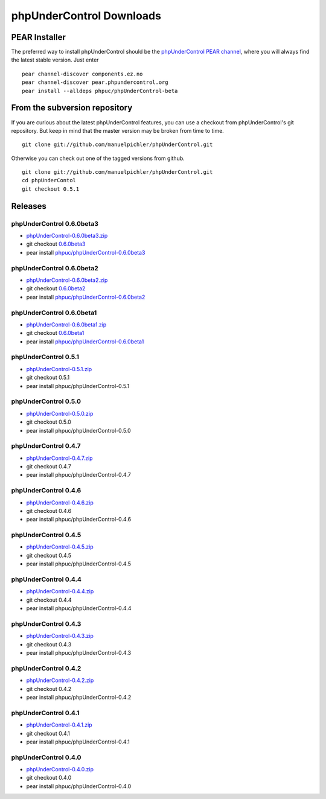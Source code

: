 ==========================
phpUnderControl Downloads
==========================

PEAR Installer
--------------

The preferred way to install phpUnderControl should be the 
`phpUnderControl PEAR channel`__, where you will always find 
the latest stable version. Just enter ::

    pear channel-discover components.ez.no
    pear channel-discover pear.phpundercontrol.org
    pear install --alldeps phpuc/phpUnderControl-beta

__ http://pear.phpundercontrol.org

From the subversion repository
------------------------------

If you are curious about the latest phpUnderControl features, you 
can use a checkout from phpUnderControl's git repository. But keep 
in mind that the master version may be broken from time to time. ::

    git clone git://github.com/manuelpichler/phpUnderControl.git

Otherwise you can check out one of the tagged versions from github. ::

    git clone git://github.com/manuelpichler/phpUnderControl.git
    cd phpUnderContol
    git checkout 0.5.1

Releases
--------

phpUnderControl 0.6.0beta3
``````````````````````````

* `phpUnderControl-0.6.0beta3.zip`__
* git checkout `0.6.0beta3`__
* pear install `phpuc/phpUnderControl-0.6.0beta3`__

__ /releases/phpUnderControl-0.6.0beta3.zip
__ http://github.com/manuelpichler/phpUnderControl/tree/0.6.0beta3
__ http://pear.phpundercontrol.org/get/phpUnderControl-0.6.0beta3.tgz

phpUnderControl 0.6.0beta2
``````````````````````````

* `phpUnderControl-0.6.0beta2.zip`__
* git checkout `0.6.0beta2`__
* pear install `phpuc/phpUnderControl-0.6.0beta2`__

__ /releases/phpUnderControl-0.6.0beta2.zip
__ http://github.com/manuelpichler/phpUnderControl/tree/0.6.0beta2
__ http://pear.phpundercontrol.org/get/phpUnderControl-0.6.0beta2.tgz


phpUnderControl 0.6.0beta1
``````````````````````````

* `phpUnderControl-0.6.0beta1.zip`__
* git checkout `0.6.0beta1`__
* pear install `phpuc/phpUnderControl-0.6.0beta1`__

__ /releases/phpUnderControl-0.6.0beta1.zip
__ http://github.com/manuelpichler/phpUnderControl/tree/0.6.0beta1
__ http://pear.phpundercontrol.org/get/phpUnderControl-0.6.0beta1.tgz

phpUnderControl 0.5.1
`````````````````````

* `phpUnderControl-0.5.1.zip`__
* git checkout 0.5.1
* pear install phpuc/phpUnderControl-0.5.1

__ /releases/phpUnderControl-0.5.1.zip

phpUnderControl 0.5.0
`````````````````````

* `phpUnderControl-0.5.0.zip`__
* git checkout 0.5.0
* pear install phpuc/phpUnderControl-0.5.0

__ /releases/phpUnderControl-0.5.0.zip

phpUnderControl 0.4.7
`````````````````````
* `phpUnderControl-0.4.7.zip`__
* git checkout 0.4.7
* pear install phpuc/phpUnderControl-0.4.7

__ /releases/phpUnderControl-0.4.7.zip

phpUnderControl 0.4.6
`````````````````````
* `phpUnderControl-0.4.6.zip`__
* git checkout 0.4.6
* pear install phpuc/phpUnderControl-0.4.6

__ /releases/phpUnderControl-0.4.6.zip

phpUnderControl 0.4.5
`````````````````````
* `phpUnderControl-0.4.5.zip`__
* git checkout 0.4.5
* pear install phpuc/phpUnderControl-0.4.5

__ /releases/phpUnderControl-0.4.5.zip

phpUnderControl 0.4.4
`````````````````````
* `phpUnderControl-0.4.4.zip`__
* git checkout 0.4.4
* pear install phpuc/phpUnderControl-0.4.4

__ /releases/phpUnderControl-0.4.4.zip

phpUnderControl 0.4.3
`````````````````````
* `phpUnderControl-0.4.3.zip`__
* git checkout 0.4.3
* pear install phpuc/phpUnderControl-0.4.3

__ /releases/phpUnderControl-0.4.3.zip

phpUnderControl 0.4.2
`````````````````````
* `phpUnderControl-0.4.2.zip`__
* git checkout 0.4.2
* pear install phpuc/phpUnderControl-0.4.2

__ /releases/phpUnderControl-0.4.2.zip

phpUnderControl 0.4.1
`````````````````````
* `phpUnderControl-0.4.1.zip`__
* git checkout 0.4.1
* pear install phpuc/phpUnderControl-0.4.1

__ /releases/phpUnderControl-0.4.1.zip

phpUnderControl 0.4.0
`````````````````````
* `phpUnderControl-0.4.0.zip`__
* git checkout 0.4.0
* pear install phpuc/phpUnderControl-0.4.0

__ /releases/phpUnderControl-0.4.0.zip
